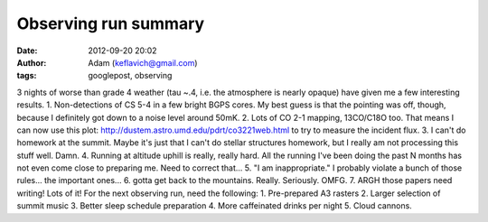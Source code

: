 Observing run summary
#####################
:date: 2012-09-20 20:02
:author: Adam (keflavich@gmail.com)
:tags: googlepost, observing

3 nights of worse than grade 4 weather (tau ~.4, i.e. the atmosphere is
nearly opaque) have given me a few interesting results.
1. Non-detections of CS 5-4 in a few bright BGPS cores. My best guess is
that the pointing was off, though, because I definitely got down to a
noise level around 50mK.
2. Lots of CO 2-1 mapping, 13CO/C18O too. That means I can now use this
plot: `http://dustem.astro.umd.edu/pdrt/co3221web.html`_ to try to
measure the incident flux.
3. I can't do homework at the summit. Maybe it's just that I can't do
stellar structures homework, but I really am not processing this stuff
well. Damn.
4. Running at altitude uphill is really, really hard. All the running
I've been doing the past N months has not even come close to preparing
me. Need to correct that...
5. "I am inappropriate." I probably violate a bunch of those rules...
the important ones...
6. gotta get back to the mountains. Really. Seriously. OMFG.
7. ARGH those papers need writing! Lots of it!
For the next observing run, need the following:
1. Pre-prepared A3 rasters
2. Larger selection of summit music
3. Better sleep schedule preparation
4. More caffeinated drinks per night
5. Cloud cannons.

.. _`http://dustem.astro.umd.edu/pdrt/co3221web.html`: http://dustem.astro.umd.edu/pdrt/co3221web.html
